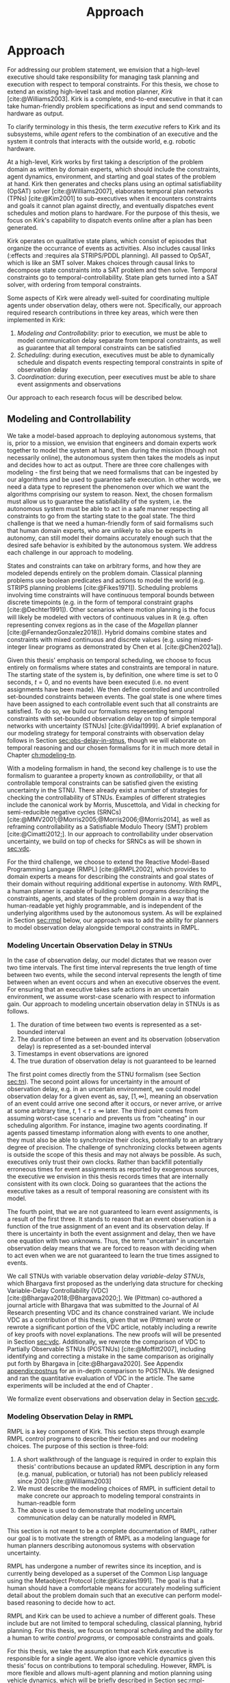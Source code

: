 #+title: Approach

* COMMENT
- for inter-agent communication as well as the observations agents make of the environment.
- where do we differentiate between existing work and the novel work of the thesis?
- With a model-based approach to autonomy, a human should not write an explicit program for solving
  the problem domain. Instead, the executive should take full responsibility for taking a model from
  a human and producing safe actions according to the constraints provided.
- Furthermore, extending either approach [MASTNUs and HR] likely would have been non-trivial and
  would have expanded the scope of this thesis significantly.

** TODO do we need to describe how each component is tested?
** TODO check ref for where VDC experiments live
I say they're at the end of the vdc chapter, but they currently aren't there.
** TODO we may not need to delineate between agent and executive. "multi-agent" is kind of a problem if we do
** IDEA does the discussion of what we could have done belong in the discussion section instead?
** Robustness

Autonomy research tends to focus on ideal, generic executives that behave perfectly. For instance,
temporal reasoning research assumes that controllable events are executed instantaneously at the
exact correct time without fail. Reality cannot conform to ideal conditions. At minimum, CPU cycles
will tick by before a scheduled event is dispatched, causing the hands of precise clocks to move
when our algorithms expect them to remain static. To run on hardware, executives and agents must
communicate, which adds additional time that is unaccounted for in scheduling algorithms. And
finally, we need to explicitly decide how to translate temporal events to messages that hardware can
execute. Given our need to deploy Kirk on real hardware, we contribute a seemingly disparate set of
algorithms removing expectations of idealized performance, that, when taken together, enable
deployment of temporal reasoning algorithms in real agents.

We include five contributions to dynamic scheduling and dispatching for enabling robust executives.

1. A well defined architecture for event execution with distinct scheduler, dispatcher, and driver
   responsibilities
2. Tolerance in event scheduling
3. Controllable event preemption
4. The separation of real and =noop= controllable events in execution decisions
5. A clock-synchronized approach for managing repeated tasks during online execution

# There lacks research into the design of interfaces between executives and agents.

TODO given the hardware experiments of this thesis...

This thesis identifies addresses three core issues...

We improve the delay scheduler by differentiating real and =noop= controllable events...

We remove the assumption that controllable events are instantaneously executed...

We identify drawbacks in naïve approaches to building executives using parallel and concurrent
processes. We propose a clock-synchronized architecture that addresses challenges in simulating
executives and better matches our expectations of order of operations behavior as programmers.


* Approach
<<ch:approach>>

# TODO clean up first sentence
# TODO mention VDC or delay scheduling here?
For addressing our problem statement, we envision that a high-level executive should take
responsibility for managing task planning and execution with respect to temporal constraints. For
this thesis, we chose to extend an existing high-level task and motion planner, /Kirk/
[cite:@Williams2003]. Kirk is a complete, end-to-end executive in that it can take human-friendly
problem specifications as input and send commands to hardware as output.

To clarify terminology in this thesis, the term /executive/ refers to Kirk and its subsystems, while
/agent/ refers to the combination of an executive and the system it controls that interacts with the
outside world, e.g. robotic hardware.

At a high-level, Kirk works by first taking a description of the problem domain as written by domain
experts, which should include the constraints, agent dynamics, environment, and starting and goal
states of the problem at hand. Kirk then generates and checks plans using an optimal satisfiability
(OpSAT) solver [cite:@Williams2007], elaborates temporal plan networks (TPNs) [cite:@Kim2001] to
sub-executives when it encounters constraints and goals it cannot plan against directly, and
eventually dispatches event schedules and motion plans to hardware. For the purpose of this thesis,
we focus on Kirk's capability to dispatch events online after a plan has been generated.

# TODO add this to above
Kirk operates on qualitative state plans, which consist of episodes that organize the occurrance of
events as activities. Also includes causal links (:effects and :requires ala STRIPS/PDDL planning).
All passed to OpSAT, which is like an SMT solver. Makes choices through causal links to decompose
state constraints into a SAT problem and then solve. Temporal constraints go to
temporal-controllability. State plan gets turned into a SAT solver, with ordering from temporal
constraints.

# TODO this would be a good place for a diagram of Kirk's overall pipeline

Some aspects of Kirk were already well-suited for coordinating multiple agents under observation
delay, others were not. Specifically, our approach required research contributions in three key
areas, which were then implemented in Kirk:

1. /Modeling and Controllability/: prior to execution, we must be able to model communication delay
   separate from temporal constraints, as well as guarantee that all temporal constraints can be
   satisfied
2. /Scheduling/: during execution, executives must be able to dynamically schedule and dispatch
   events respecting temporal constraints in spite of observation delay
3. /Coordination/: during execution, peer executives must be able to share event assignments and
   observations

Our approach to each research focus will be described below.

# TODO do we need to say something about evaluation here? how do we want to evaluate our approach?

** Modeling and Controllability

We take a model-based approach to deploying autonomous systems, that is, prior to a mission, we
envision that engineers and domain experts work together to model the system at hand, then during
the mission (though not necessarily online), the autonomous system then takes the models as input
and decides how to act as output. There are three core challenges with modeling - the first being
that we need formalisms that can be ingested by our algorithms and be used to guarantee safe
execution. In other words, we need a data type to represent the phenomenon over which we want the
algorithms comprising our system to reason. Next, the chosen formalism must allow us to guarantee
the satisfiability of the system, i.e. the autonomous system must be able to act in a safe manner
respecting all constraints to go from the starting state to the goal state. The third challenge is
that we need a human-friendly form of said formalisms such that human domain experts, who are
unlikely to also be experts in autonomy, can still model their domains accurately enough such that
the desired safe behavior is exhibited by the autonomous system. We address each challenge in our
approach to modeling.

States and constraints can take on arbitrary forms, and how they are modeled depends entirely on the
problem domain. Classical planning problems use boolean predicates and actions to model the world
(e.g. STRIPS planning problems [cite:@Fikes1971]). Scheduling problems involving time constraints
will have continuous temporal bounds between discrete timepoints (e.g. in the form of temporal
constraint graphs [cite:@Dechter1991]). Other scenarios where motion planning is the focus will
likely be modeled with vectors of continuous values in $\mathbb{R}$ (e.g. often representing convex
regions as in the case of the /Magellan/ planner [cite:@FernandezGonzalez2018]). Hybrid domains
combine states and constraints with mixed continuous and discrete values (e.g. using mixed-integer
linear programs as demonstrated by Chen et al. [cite:@Chen2021a]).

Given this thesis' emphasis on temporal scheduling, we choose to focus entirely on formalisms where
states and constraints are temporal in nature. The starting state of the system is, by definition,
one where time is set to $0$ seconds, $t = 0$, and no events have been executed (i.e. no event
assignments have been made). We then define controlled and uncontrolled set-bounded constraints
between events. The goal state is one where times have been assigned to each controllable event such
that all constraints are satisfied. To do so, we build our formalisms representing temporal
constraints with set-bounded observation delay on top of simple temporal networks with uncertainty
(STNUs) [cite:@Vidal1999]. A brief explanation of our modeling strategy for temporal constraints
with observation delay follows in Section [[sec:obs-delay-in-stnus]], though we will elaborate on
temporal reasoning and our chosen formalisms for it in much more detail in Chapter [[ch:modeling-tn]].

With a modeling formalism in hand, the second key challenge is to use the formalism to guarantee a
property known as /controllability/, or that all controllable temporal constraints can be satisfied
given the existing uncertainty in the STNU. There already exist a number of strategies for checking
the controllability of STNUs. Examples of different strategies include the canonical work by Morris,
Muscettola, and Vidal in checking for semi-reducible negative cycles (SRNCs)
[cite:@MMV2001;@Morris2005;@Morris2006;@Morris2014], as well as reframing controllability as a
Satisfiable Modulo Theory (SMT) problem [cite:@Cimatti2012;]. In our approach to controllability
under observation uncertainty, we build on top of checks for SRNCs as will be shown in [[sec:vdc]].

# TODO is there a better sentence to start this paragraph?
For the third challenge, we choose to extend the Reactive Model-Based Programming Language (RMPL)
[cite:@RMPL2002], which provides to domain experts a means for describing the constraints and goal
states of their domain without requiring additional expertise in autonomy. With RMPL, a human
planner is capable of building control programs describing the constraints, agents, and states of
the problem domain in a way that is human-readable yet highly programmable, and is independent of
the underlying algorithms used by the autonomous system. As will be explained in Section [[sec:rmpl]]
below, our approach was to add the ability for planners to model observation delay alongside
temporal constraints in RMPL.

*** Modeling Uncertain Observation Delay in STNUs
<<sec:obs-delay-in-stnus>>

In the case of observation delay, our model dictates that we reason over two time intervals. The
first time interval represents the true length of time between two events, while the second interval
represents the length of time between when an event occurs and when an executive observes the event.
For ensuring that an executive takes safe actions in an uncertain environment, we assume worst-case
scenario with respect to information gain. Our approach to modeling uncertain observation delay in
STNUs is as follows.

1. The duration of time between two events is represented as a set-bounded interval
2. The duration of time between an event and its observation (observation delay) is represented as a
   set-bounded interval
3. Timestamps in event observations are ignored
4. The true duration of observation delay is not guaranteed to be learned

The first point comes directly from the STNU formalism (see Section [[sec:tn]]). The second point allows
for uncertainty in the amount of observation delay, e.g. in an uncertain environment, we could model
observation delay for a given event as, say, $[1, \infty]$, meaning an observation of an event could
arrive one second after it occurs, or never arrive, or arrive at some arbitrary time, $t$, $1 < t \leq
\infty$ later. The third point comes from assuming worst-case scenario and prevents us from
"cheating" in our scheduling algorithm. For instance, imagine two agents coordinating. If agents
passed timestamp information along with events to one another, they must also be able to synchronize
their clocks, potentially to an arbitrary degree of precision. The challenge of synchronizing clocks
between agents is outside the scope of this thesis and may not always be possible. As such,
executives only trust their own clocks. Rather than backfill potentially erroneous times for event
assignments as reported by exogenous sources, the executive we envision in this thesis records times
that are internally consistent with its own clock. Doing so guarantees that the actions the
executive takes as a result of temporal reasoning are consistent with its model.

The fourth point, that we are not guaranteed to learn event assignments, is a result of the first
three. It stands to reason that an event observation is a function of the true assignment of an
event and its observation delay. If there is uncertainty in both the event assignment and delay,
then we have one equation with two unknowns. Thus, the term "uncertain" in uncertain observation
delay means that we are forced to reason with deciding when to act even when we are not guaranteed
to learn the true times assigned to events.

# TODO where do the VDC experiments live? is this the end of ch:modeling-tn the right reference?

We call STNUs with variable observation delay /variable-delay STNUs/, which Bhargava first proposed
as the underlying data structure for checking Variable-Delay Controllability (VDC)
[cite:@Bhargava2018;@Bhargava2020;]. We (Pittman) co-authored a journal article with Bhargava that
was submitted to the Journal of AI Research presenting VDC and its chance constrained variant. We
include VDC as a contribution of this thesis, given that we (Pittman) wrote or rewrote a significant
portion of the VDC article, notably including a rewrite of key proofs with novel explanations. The
new proofs will will be presented in Section [[sec:vdc]]. Additionally, we rewrote the comparison of VDC
to Partially Observable STNUs (POSTNUs) [cite:@Moffitt2007], including identifying and correcting a
mistake in the same comparison as originally put forth by Bhargava in [cite:@Bhargava2020]. See
Appendix [[appendix:postnus]] for an in-depth comparison to POSTNUs. We designed and ran the
quantitative evaluation of VDC in the article. The same experiments will be included at the end of
Chapter <<ch:modeling-tn>>.

We formalize event observations and observation delay in Section [[sec:vdc]].

*** Modeling Observation Delay in RMPL
<<sec:rmpl>>

# TODO better explanation
RMPL is a key component of Kirk. This section steps through example RMPL control programs to
describe their features and our modeling choices. The purpose of this section is three-fold:

1. A short walkthrough of the language is required in order to explain this thesis' contributions
   because an updated RMPL description in any form (e.g. manual, publication, or tutorial) has not
   been publicly released since 2003 [cite:@Williams2003]
2. We must describe the modeling choices of RMPL in sufficient detail to make concrete our approach
   to modeling temporal constraints in human-readble form
3. The above is used to demonstrate that modeling uncertain communication delay can be naturally
   modeled in RMPL

This section is not meant to be a complete documentation of RMPL, rather our goal is to motivate the
strength of RMPL as a modeling language for human planners describing autonomous systems with
observation uncertainty.

RMPL has undergone a number of rewrites since its inception, and is currently being developed as a
superset of the Common Lisp language using the Metaobject Protocol [cite:@Kiczales1991]. The goal is
that a human should have a comfortable means for accurately modeling sufficient detail about the
problem domain such that an executive can perform model-based reasoning to decide how to act.

# TODO does this sentence go with the paragraph above?
# RMPL should /never/ include explicit programming instructions for the executive.

RMPL and Kirk can be used to achieve a number of different goals. These include but are not limited
to temporal scheduling, classical planning, hybrid planning. For this thesis, we focus on temporal
scheduling and the ability for a human to write /control programs/, or composable constraints and
goals.

For this thesis, we take the assumption that each Kirk executive is responsible for a single agent.
We also ignore vehicle dynamics given this thesis' focus on contributions to temporal scheduling.
However, RMPL is more flexible and allows multi-agent planning and motion planning using vehicle
dynamics, which will be briefly described in Section [[sec:rmpl-agents]].

An example of an RMPL control program for a single-agent without agent dynamics follows in Listing
[[code:example-control-program]].

#+name: code:example-control-program
#+caption: A sample control program composed of three constraints. =eat-breakfast= and =bike-to-lecture= designate controllable constraints, while the =main= control program enforces that the constraints are satisfied in series.
#+begin_src lisp
;; NOTE: we omitted Lisp package definitions here for simplicity's sake

(define-control-program eat-breakfast ()
  (declare (primitive)
           (duration (simple :lower-bound 15 :upper-bound 20))))

(define-control-program bike-to-lecture ()
  (declare (primitive)
           (duration (simple :lower-bound 15 :upper-bound 20))))

(define-control-program main ()
  (with-temporal-constraint (simple-temporal :upper-bound 40)
    (sequence (:slack nil)
              (eat-breakfast)
              (bike-to-lecture))))
#+end_src

Looking past the parentheses, we can see different options for defining temporal constraints. For
example, the =(duration (simple ...))= form is used to define a set-bounded temporal constraint
between a =:lower-bound= and an =:upper-bound=. The =main= control program uses a different form,
=(with-temporal-constraint ...)= to place an =:upper-bound= on the overall deadline for scheduling
all events in the control program.

The example control programs in Listing [[code:example-control-program]] are defined without agents in
that there is an assumption that the Kirk instance that executes this control program must know what
the semantics of =eat-breakfast= and =bike-to-lecture= mean and how to execute them.

It could also be the case that Kirk is simply being used to produce a schedule of events offline
that will be handed to an agent that knows how to execute them. As an example, perhaps a student
wants some help planning their morning, so they write an RMPL control program with constraints
representing everything they need to do between waking up and going to lecture, as seen in the more
complex control program in Listing [[code:morning-lecture]]. The student could ask Kirk to produce a
schedule of events that satisfies all the temporal constraints in this RMPL control program, which
they would then use to plan their morning routine. See the resulting schedule produced by Kirk in
Table [[tab:morning-lecture-schedule]]. (Note that while normally times in RMPL are represented in
seconds, we use minutes in Listing [[code:morning-lecture]] and Table [[tab:morning-lecture-schedule]] for
simplicity's sake.)

#+name: code:morning-lecture
#+caption: A student's morning routine preparing for lecture as modeled in RMPL. This is a complete RMPL program that includes the required Lisp package definitions to run in Kirk.
#+begin_src lisp -n -r
;; This file lives in the thesis code repo at:
;;      kirk-v2/examples/morning-lecture/script.rmpl
;;
;; To execute this RMPL control program as-is and generate a schedule, go to the root
;; of the thesis code repo and run the following command:
;;
;; kirk run kirk-v2/examples/morning-lecture/script.rmpl \
;;      -P morning-lecture \
;;      --simulate

(rmpl/lang:defpackage #:morning-lecture)

(in-package #:morning-lecture)

(define-control-program shower ()
  (declare (primitive)
           (duration (simple :lower-bound 5 :upper-bound 10))))

(define-control-program eat-breakfast ()
  (declare (primitive)
           (duration (simple :lower-bound 15 :upper-bound 20))))

(define-control-program review-scheduling-notes ()
  (declare (primitive)
           (duration (simple :lower-bound 10 :upper-bound 15))))

(define-control-program review-planning-notes ()
  (declare (primitive)
           (duration (simple :lower-bound 10 :upper-bound 15))))

(define-control-program pack-bag ()
  (declare (primitive)
           (duration (simple :lower-bound 5 :upper-bound 6))))

(define-control-program bike-to-lecture ()
  (declare (primitive)
           (duration (simple :lower-bound 15 :upper-bound 20))))

(define-control-program review-notes ()
  (sequence (:slack t)
    (review-scheduling-notes)
    (review-planning-notes)))

(define-control-program main ()
  (with-temporal-constraint (simple-temporal :upper-bound 60)
    (sequence (:slack t)
      (shower)
      (parallel (:slack t) (ref:parallel)
        (eat-breakfast)
        (review-notes))
      (pack-bag)
      (bike-to-lecture))))
#+end_src

#+name: tab:morning-lecture-schedule
#+caption: The schedule produced by Kirk's scheduler for the student's routine before lecture as modeled in Listing [[code:morning-lecture]]. Note: Kirk's output has been cleaned for readability purposes.
#+ATTR_LATEX: :align left
| *Event*                         | *Time (min)* |
|---------------------------------+--------------|
| =START=                         |            0 |
| Start =shower=                  |            1 |
| End =shower=                    |            6 |
| Start =review-scheduling-notes= |            6 |
| Start =eat-breakfast=           |            6 |
| End =review-scheduling-notes=   |           16 |
| Start =review-planning-notes=   |           16 |
| End =eat-breakfast=             |           21 |
| End =review-planning-notes=     |           26 |
| Start =pack-bag=                |           26 |
| End =pack-bag=                  |           31 |
| Start =bike-to-lecture=         |           32 |
| End =bike-to-lecture=           |           46 |
| =END=                           |           46 |

Listing [[code:morning-lecture]] introduces the notion of control programs that are allowed to be
executed simultaneously, as modeled with the =(parallel ...)= form found in the =main= control
program on line [[(parallel)]].

Kirk is able to simulate the RMPL script in Listing [[code:morning-lecture]] and produce a schedule
because there were no uncontrollable constraints, that is, all control programs are under the
agent's control. Say we replaced =bike-to-lecture= with =drive-to-lecture=. Due to traffic
conditions, driving presents in an uncontrollable constraint. RMPL allows us to model uncontrollable
constraints as in Listing [[code:drive-to-lecture]].

#+name: code:drive-to-lecture
#+caption: An uncontrollable, or contingent, temporal constraint in a control program.
#+begin_src lisp
(define-control-program drive-to-lecture ()
  (declare (primitive)
           (duration (simple :lower-bound 15 :upper-bound 20)
                     :contingent t)))
#+end_src

The addition of =:contingent t= to the =(duration ...)= form tells Kirk that it does not have
control over when the end of =drive-to-lecture= is scheduled, rather, Nature (i.e. traffic
conditions) chooses a time. Despite the lack of control over =drive-to-lecture=, we do know the
drive should take between 15 and 20 minutes, hence our model includes =:lower-bound 15= and
=:upper-bound 20=.

With uncontrollable constraints in a control program, we are no longer guaranteed to be able to
produce a schedule offline as we show in Table [[tab:morning-lecture-schedule]]. Instead, as time
passes, we may only choose to schedule controllable events based on the /partial history/ of
contingent event assignments so far, or, in other words, perform /dynamic scheduling/. Thus, we can
no longer simulate a schedule with Kirk. We must connect Kirk to a source for receiving contingent
event assignments in order to make valid controllable event assignments. Our approach to dynamic
scheduling is the focus of Section [[sec:approach-scheduling]].

As a contribution of this thesis, our existing approach to specifying durations in RMPL was expanded
to model observation delay. An example follows in Listing [[code:rmpl-obs-delay]] modeling a sample
collection control program with observation delay.

#+name: code:rmpl-obs-delay
#+caption: An RMPL control program describing a science data collection task with observation delay.
#+begin_src lisp
(define-control-program collect-science-sample ()
  (declare (primitive)
           (duration (simple :lower-bound 15 :upper-bound 30
                             :min-observation-delay 5
                             :max-observation-delay 15)
                     :contingent t)))
#+end_src

We can see in Listing [[code:rmpl-obs-delay]] that representing set-bounded observation delay is a
simple as adding =:min-= and =:max-observation-delay= to the =(duration (simple ...) :contingent t)=
form. In full, this control program represents an uncontrollable constraint with a contingent event
that Nature will schedule $[15, 30]$ time units after sample collection begins. The executive will
then wait an additional $[5, 15]$ time units before learning that =collect-science-sample= has been
scheduled. As will be described in much greater detail in Section [[sec:vdc]], the executive will only
learn /that/ the contingent event occurred - is not guaranteed to learn where in $[15, 30]$ the
contingent event was assigned, nor will it know how much observation delay was incurred.

*** Explicitly Modeling Agents in RMPL
<<sec:rmpl-agents>>

This section is included to expand on the features of RMPL, though note that none of these features
are required for controlling distributed agents, and were not a part of the experiments for this
research.

If we wanted to specify agents in a multi-agent control program, or if we wanted to take vehicle
dynamics into account, RMPL gives us a means for using the Common Lisp Object System (CLOS) for
defining agents, agent dynamics, and the control programs agents may execute.

An example RMPL control program with an agent is provided in Listing [[code:glider-simple]] for
completeness sake from the domain of underwater robotics.

#+name: code:glider-simple
#+caption: A snippet of an RMPL script that defines an agent and classical planning predicates and effects of a control program.
#+begin_src lisp
;; This code is a snippet from a file in the thesis code repo found at:
;;      kirk-v2/examples/glider/script.rmpl

(defclass glider ()
  ((id
    :initarg :id
    :finalp t
    :type integer
    :reader id
    :documentation
    "The ID of this glider.")
   (deployed-p
    :initform nil
    :type boolean
    :accessor deployed-p
    :documentaiton
    "A boolean stating if the glider is deployed at any point in time.")
   (destination
    :initform nil
    :type (member nil "start" "end" "science-1" "science-2")
    :accessor destination
    :documentation
    "The location to which the glider is currently heading, or NIL if it is not
    in transit.")
   (location
    :initarg :location
    :initform "start"
    :type (member nil "start" "end" "science-1" "science-2")
    :accessor location
    :documentation
    "The location where the glider is currently located, or NIL if it is not at
    a location (in transit).")))

(define-control-program move (glider to)
  (declare (primitive)
           (requires (and
                      (over :all (= (destination glider) to))))
           (effect (and
                    (at :start (= (destination glider) to))
                    (at :start (= (location glider) nil))
                    (at :end (= (destination glider) nil))
                    (at :end (= (location glider) to))))
           (duration (simple :lower-bound 10 :upper-bound 20))))
#+end_src

In Listing [[code:glider-simple]], =glider= refers to a low-powered autonomous underwater vehicle that
prefers to traverse by following ocean currents using a buoyancy engine.[fn:: The Slocum Glider is
an example: [[https://www.whoi.edu/what-we-do/explore/underwater-vehicles/auvs/slocum-glider/][https://www.whoi.edu/what-we-do/explore/underwater-vehicles/auvs/slocum-glider/.]]] We see
that we model a =glider= agent and its properties using standard CLOS. The =move= control program
then takes a =glider= and a =location= as arguments. The =(requires ...)= form is equivalent to the
preconditions of a durative action in a PDDL 2.1 [cite:@Fox2003] domain. Likewise, the =(effect
...)= form is equivalent to PDDL effects. Finally, as we saw before, the durative action also
includes a temporal constraint in its =(duration ...)= form.

Kirk is able to take RMPL as input to perform classical planning, though further discussion of it
falls outside the scope of this thesis.

** Scheduling Temporal Events
<<sec:approach-scheduling>>

The bulk of the technical chapters of this thesis, namely Chapters [[ch:modeling-tn]] and
[[ch:delay-scheduling]], describe the algorithmic insights behind the /delay scheduler/. The delay
scheduler dispatches controllable events online for dynamically controllable STNUs while reasoning
over observation delay in the uncontrollable events it receives. There were two key contributions
that enabled the delay scheduler.

Reasoning over the controllability of STNUs with variable-observation delay had been demonstrated to
be possible in prior work [cite:@Bhargava2018a], though an explicit, online execution strategy, let
alone a valid execution strategy, was never defined for variable-delay STNUs. For our first
contribution, we define an execution strategy for variable-delay controllable STNUs and prove its
validity.

Likewise, dynamic schedulers have been established for dispatching events from STNUs, e.g. FAST-EX
[cite:@Hunsberger2016]. For our second contribution, we defined a novel delay scheduler built on
FAST-EX capable of applying the execution strategy defined in our first contribution.

We elaborate further on our approach to each contribution below.

*** Defining a Valid Execution Strategy for STNUs with Variable Observation Delay

We cannot execute an STNU without first demonstrating that it is controllable. Our approach to
checking the controllability of STNUs with observation delay is to apply Bhargava's Variable-Delay
Controllability checker (VDC) [cite:@Bhargava2018]. VDC is a procedure that takes place in two
stages and is $O(N^{5})$ in the number of events. In the first stage, we transform the STNU with
variable observation delay to one with fixed observation delay in $O(N^{2})$. In the second stage,
we check the controllability of the fixed-delay STNU using Bhargava's fixed-delay controllability
checker (FDC) [cite:@Bhargava2018a;@Bhargava2020;], which is modified from Morris' $O(N^{3})$
dynamic controllability check [cite:@Morris2014] such that it accounts for fixed observation delay
in contingent links.

In short, the first stage process is built around the idea of modeling a worst-case scenario with
respect to receiving observations. The resulting fixed-delay STNU reflects a situation where the
executive learns as little as possible about the contingent events. If the fixed-delay STNU with
minimal information is controllable, then so too must any situation be controllable when we learn
more information.

We contribute the definition for an execution strategy for variable-delay STNUs, wherein we dispatch
events according to the /dispatchable form/ of the /fixed-delay/ STNU, while respecting the
constraints modeled in the /variable-delay/ STNU. Existing controllability checks, like FDC, and
execution strategies, like FAST-EX, depend on a dispatchable form, i.e. a /distance graph/
representation of the STNU. The key challenge in defining an execution strategy for a variable-delay
STNU is that unlike vanilla STNUs and fixed-delay STNUs, there is no dispatchable form for
variable-delay STNUs. Hence why the VDC check first transforms the variable-delay STNU to a
fixed-delay form. In Chapter [[ch:delay-scheduling]], we formally define the execution strategy for
variable-delay STNUs and prove its validity.

*** Online Dispatching for STNUs with Variable Observation Delay

We chose to build the delay scheduler as a modified variant of Hunsberger's FAST-EX
[cite:@Hunsberger2016] because, to the best of our knowledge, FAST-EX is the fastest dynamic
scheduler published to date.

FAST-EX maps partial histories, or schedules of events up to the current time, to Real-Time
Execution Decisions (RTEDs). RTEDs contain a list of events to be executed and a time (that could be
from now to point in the future) to execute them. When contingent events are observed or
controllable events are scheduled, it updates the distance graph to capture the information gained.
To improve the online performance of dynamic scheduling, Hunsberger's insight was to reduce the
space of the dispatchable form by removing edges as events are executed. It can do so by first
iteratively updating the distances to and from the remaining events by performing Dijkstra's Single
Sink and Single Source Shortest Paths algorithms to and from the zero point (start event) of the
distance graph.

The delay scheduler differs from FAST-EX in the way it (1) records partial histories and (2) how it
generates RTEDs. For both changes, we must address special cases related to a change in the
/execution space/ - the time ranges of possible event assignments - that result from the
variable-delay to fixed-delay STNU transformation. We make two changes for (1). First, we remove the
assumption that contingent events are instantaneously observed. Essentially, we use the known fixed
observation delay to decide where in the past an observed contingent event was assigned. Second, to
account for one special case due to the transformation, we use observations to optimistically
rewrite the variable-delay STNU in an attempt to shorten the overall makespan (see Section
[[sec:optimistic-rescheduling]]). Key to (2) is that we are allowed to /imagine/ that contingent events
were assigned despite never observing them. Imagining contingent events is a result of the other
special case from the variable-delay to fixed-delay transformation (see Section
[[sec:delay-scheduling]]).

** Coordination
<<sec:approach-coordination>>

# TODO wc. framework?
To the best of our knowledge, this thesis contributes the first framework for, and demonstration of,
online coordination between dynamic schedulers with inter-agent temporal constraints.

# TODO wc. "vehicle control". actually moving the vehicle
# To be clear, coordination is limited to scheduling and dispatching - it does not include task
# planning, motion planning, or vehicle control.

Our challenge is to allow multiple Kirk instances to dynamically schedule simultaneously while
sharing events. At a high level, our approach is that inter-agent communications take the form of
event observations. Each agent's ego controllable events are sent to peers, who receive them as
exogenous, uncontrollable event observations. We allow (and expect) that communications have
uncertain delay, thus we apply the modeling formalisms of variable-delay STNUs to inter-agent
temporal constraints.

Our approach to online coordination is as follows:

1. Each instance of Kirk receives a unique, manually written control program
2. All control programs begin execution at the same time
3. Kirk executives broadcast scheduled events to a known set of peers
4. In their own schedules, Kirk executives record event observations from their peers as they are
   received

# TODO is the first sentence true?
# TODO clean up end of paragraph?
The challenge of manually writing control programs that enable MA execution is non-trivial. A
modeler must consider both intra-agent and inter-agent constraints that, compounded by uncertain
communication, frequently contain difficult to spot conflicts. (It is no surprise that temporal
decoupling is incomplete!) Furthermore, we found that translating events between executives is
challenging. When writing MA control programs, it is possible that the same event has different
identifiers in different STNUs. Care must be taken to ensure different executives understand the
event observations they receive from their peers. In our experiments, our strategy was to carefully
write MA control programs to guarantee events shared names between executives. MA control programs
under uncertain communication will be discussed in detail in Section [[sec:ma-control-programs]].

# TODO is there more to say about second point?
The second point ensures that control programs share a temporal frame of reference. However,
uncertain communication was able to partially mitigate executives with clocks that did not agree. In
effect, communication delay can be used to mitigate the differences in executive clock times.

The third and fourth points encapsulate our contribution to the challenge of MA communication with
respect to inter-agent temporal constraints. We imagined inter-agent communications as a simple
directional graph between executives. In this structure, all event nodes are publishers. Outgoing
edges represent subscribers that receive all scheduled events, including both controllable events
and uncontrollable event observations that the publishing agent itself receives. Event observations
are then naturally propagated through the graph. We assume that communication delay in the modeled
system incorporates the time events spend propagating through the graph. Event propagation will be
formally defined in Section [[sec:event-propagation]].

